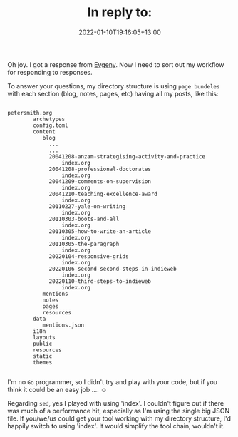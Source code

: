 #+title: In reply to:
#+slug: reply-20220110-191605
#+date: 2022-01-10T19:16:05+13:00
#+lastmod: 2022-01-10T19:16:05+13:00
#+replyURL: https://evgenykuznetsov.org/en/reactions/2022/re-010053443/
#+categories[]: Indieweb Tech
#+tags[]: Indieweb
#+wm_type: reply

Oh joy. I got a response from [[https://evgenykuznetsov.org/en/reactions/2022/re-010053443/][Evgeny]]. Now I need to sort out my workflow for responding to responses.

To answer your questions, my directory structure is using =page bundeles= with each section (blog, notes, pages, etc) having all my posts, like this:

#+BEGIN_SRC text

  petersmith.org
          archetypes
          config.toml
          content
             blog
               ...
               ...
               20041208-anzam-strategising-activity-and-practice
                   index.org
               20041208-professional-doctorates
                   index.org
               20041209-comments-on-supervision
                   index.org
               20041210-teaching-excellence-award
                   index.org
               20110227-yale-on-writing
                   index.org
               20110303-boots-and-all
                   index.org
               20110305-how-to-write-an-article
                   index.org
               20110305-the-paragraph
                   index.org
               20220104-responsive-grids
                   index.org
               20220106-second-second-steps-in-indieweb
                   index.org
               20220110-third-steps-to-indieweb
                   index.org
             mentions
             notes
             pages
             resources
          data
             mentions.json
          i18n
          layouts
          public
          resources
          static
          themes

#+END_SRC

# more

I'm no =Go= programmer, so I didn't try and play with your code, but if you think it could be an easy job .... ☺

Regarding =sed=, yes I played with using 'index'. I couldn't figure out if there was much of a performance hit, especially as I'm using the single big JSON file. If you/we/us could get your tool working with my directory structure, I'd happily switch to using 'index'. It would simplify the tool chain, wouldn't it.
